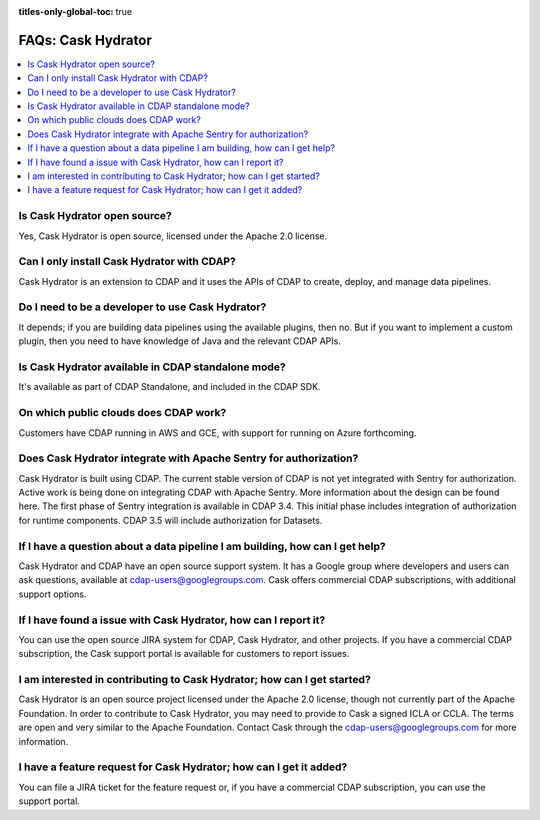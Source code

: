 .. meta::
    :author: Cask Data, Inc.
    :copyright: Copyright © 2016 Cask Data, Inc.
    :description: FAQ, Frequently Asked Questions and terms related to Cask Hydrator, ETL, and Data Pipelines

:titles-only-global-toc: true

.. _cask-hydrator-faqs:

===================
FAQs: Cask Hydrator
===================

.. contents:: 
    :local:
    :backlinks: none

Is Cask Hydrator open source?
-----------------------------
Yes, Cask Hydrator is open source, licensed under the Apache 2.0 license.
 
Can I only install Cask Hydrator with CDAP?
-------------------------------------------
Cask Hydrator is an extension to CDAP and it uses the APIs of CDAP to create, deploy, and
manage data pipelines.

Do I need to be a developer to use Cask Hydrator?
-------------------------------------------------
It depends; if you are building data pipelines using the available plugins, then no. But
if you want to implement a custom plugin, then you need to have knowledge of Java and the
relevant CDAP APIs.

Is Cask Hydrator available in CDAP standalone mode?
---------------------------------------------------
It's available as part of CDAP Standalone, and included in the CDAP SDK.

On which public clouds does CDAP work?
--------------------------------------
Customers have CDAP running in AWS and GCE, with support for running on Azure forthcoming.

Does Cask Hydrator integrate with Apache Sentry for authorization?
------------------------------------------------------------------
Cask Hydrator is built using CDAP. The current stable version of CDAP is not yet
integrated with Sentry for authorization. Active work is being done on integrating CDAP
with Apache Sentry. More information about the design can be found here. The first phase
of Sentry integration is available in CDAP 3.4. This initial phase includes integration of
authorization for runtime components. CDAP 3.5 will include authorization for Datasets.
 
If I have a question about a data pipeline I am building, how can I get help?
-----------------------------------------------------------------------------
Cask Hydrator and CDAP have an open source support system. It has a Google group where
developers and users can ask questions, available at cdap-users@googlegroups.com. Cask
offers commercial CDAP subscriptions, with additional support options.
 
If I have found a issue with Cask Hydrator, how can I report it?
----------------------------------------------------------------
You can use the open source JIRA system for CDAP, Cask Hydrator, and other projects. If
you have a commercial CDAP subscription, the Cask support portal is available for
customers to report issues.
 
I am interested in contributing to Cask Hydrator; how can I get started?
------------------------------------------------------------------------
Cask Hydrator is an open source project licensed under the Apache 2.0 license, though not
currently part of the Apache Foundation. In order to contribute to Cask Hydrator, you may
need to provide to Cask a signed ICLA or CCLA. The terms are open and very similar to the
Apache Foundation. Contact Cask through the cdap-users@googlegroups.com for more
information. 
 
I have a feature request for Cask Hydrator; how can I get it added?
-------------------------------------------------------------------
You can file a JIRA ticket for the feature request or, if you have a commercial CDAP
subscription, you can use the support portal.
